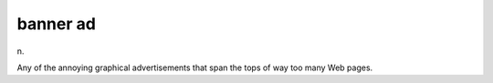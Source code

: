 .. _banner-ad:

============================================================
banner ad
============================================================

n\.

Any of the annoying graphical advertisements that span the tops of way too many Web pages.

